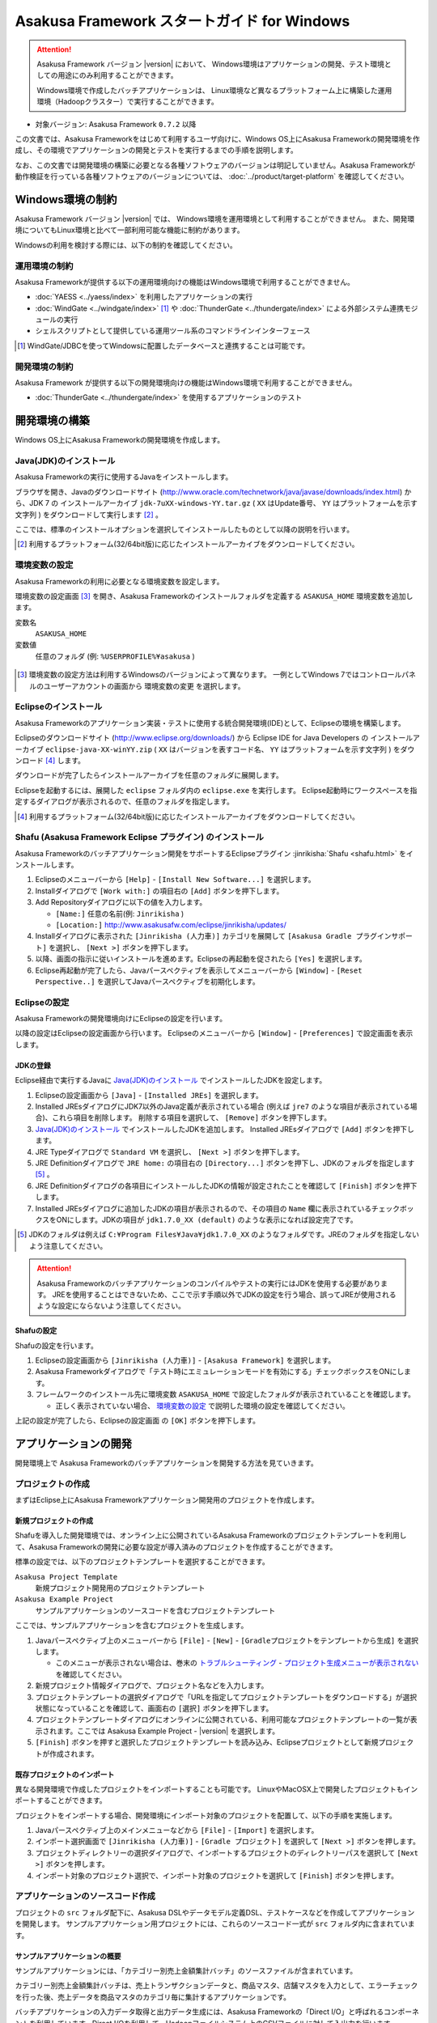 ============================================
Asakusa Framework スタートガイド for Windows
============================================

..  attention::
    Asakusa Framework バージョン |version| において、
    Windows環境はアプリケーションの開発、テスト環境としての用途にのみ利用することができます。
    
    Windows環境で作成したバッチアプリケーションは、
    Linux環境など異なるプラットフォーム上に構築した運用環境（Hadoopクラスター）で実行することができます。

* 対象バージョン: Asakusa Framework ``0.7.2`` 以降

この文書では、Asakusa Frameworkをはじめて利用するユーザ向けに、Windows OS上にAsakusa Frameworkの開発環境を作成し、その環境でアプリケーションの開発とテストを実行するまでの手順を説明します。

なお、この文書では開発環境の構築に必要となる各種ソフトウェアのバージョンは明記していません。Asakusa Frameworkが動作検証を行っている各種ソフトウェアのバージョンについては、 :doc:`../product/target-platform` を確認してください。

Windows環境の制約
=================
Asakusa Framework バージョン |version| では、
Windows環境を運用環境として利用することができません。
また、開発環境についてもLinux環境と比べて一部利用可能な機能に制約があります。

Windowsの利用を検討する際には、以下の制約を確認してください。

運用環境の制約
--------------
Asakusa Frameworkが提供する以下の運用環境向けの機能はWindows環境で利用することができません。

* :doc:`YAESS <../yaess/index>` を利用したアプリケーションの実行
* :doc:`WindGate <../windgate/index>` [#]_ や :doc:`ThunderGate <../thundergate/index>` による外部システム連携モジュールの実行
* シェルスクリプトとして提供している運用ツール系のコマンドラインインターフェース

..  [#] WindGate/JDBCを使ってWindowsに配置したデータベースと連携することは可能です。

開発環境の制約
--------------
Asakusa Framework が提供する以下の開発環境向けの機能はWindows環境で利用することができません。

* :doc:`ThunderGate <../thundergate/index>` を使用するアプリケーションのテスト

.. _startguide-windows-development-environment:

開発環境の構築
==============
Windows OS上にAsakusa Frameworkの開発環境を作成します。

Java(JDK)のインストール
-----------------------
Asakusa Frameworkの実行に使用するJavaをインストールします。

ブラウザを開き、Javaのダウンロードサイト (http://www.oracle.com/technetwork/java/javase/downloads/index.html) から、JDK 7 の インストールアーカイブ ``jdk-7uXX-windows-YY.tar.gz`` ( ``XX`` はUpdate番号、 ``YY`` はプラットフォームを示す文字列 ) をダウンロードして実行します [#]_ 。

ここでは、標準のインストールオプションを選択してインストールしたものとして以降の説明を行います。

..  [#] 利用するプラットフォーム(32/64bit版)に応じたインストールアーカイブをダウンロードしてください。

環境変数の設定
--------------
Asakusa Frameworkの利用に必要となる環境変数を設定します。

環境変数の設定画面 [#]_ を開き、Asakusa Frameworkのインストールフォルダを定義する ``ASAKUSA_HOME`` 環境変数を追加します。

変数名
  ``ASAKUSA_HOME``

変数値
  任意のフォルダ (例: ``%USERPROFILE%¥asakusa`` )

..  figure:: images/windows-environment-valuables-setting.png
    :width: 50%

..  [#] 環境変数の設定方法は利用するWindowsのバージョンによって異なります。
        一例としてWindows 7ではコントロールパネルのユーザーアカウントの画面から
        ``環境変数の変更`` を選択します。

Eclipseのインストール
---------------------
Asakusa Frameworkのアプリケーション実装・テストに使用する統合開発環境(IDE)として、Eclipseの環境を構築します。

Eclipseのダウンロードサイト (http://www.eclipse.org/downloads/) から Eclipse IDE for Java Developers の インストールアーカイブ ``eclipse-java-XX-winYY.zip`` ( ``XX`` はバージョンを表すコード名、 ``YY`` はプラットフォームを示す文字列 )  をダウンロード [#]_ します。

ダウンロードが完了したらインストールアーカイブを任意のフォルダに展開します。

Eclipseを起動するには、展開した ``eclipse`` フォルダ内の ``eclipse.exe`` を実行します。
Eclipse起動時にワークスペースを指定するダイアログが表示されるので、任意のフォルダを指定します。

..  [#] 利用するプラットフォーム(32/64bit版)に応じたインストールアーカイブをダウンロードしてください。

Shafu (Asakusa Framework Eclipse プラグイン) のインストール
-----------------------------------------------------------
Asakusa Frameworkのバッチアプリケーション開発をサポートするEclipseプラグイン :jinrikisha:`Shafu <shafu.html>` をインストールします。

#. Eclipseのメニューバーから ``[Help]`` - ``[Install New Software...]`` を選択します。
#. Installダイアログで ``[Work with:]`` の項目右の ``[Add]`` ボタンを押下します。
#. Add Repositoryダイアログに以下の値を入力します。

   * ``[Name:]`` 任意の名前(例: ``Jinrikisha`` )
   * ``[Location:]`` http://www.asakusafw.com/eclipse/jinrikisha/updates/
#. Installダイアログに表示された ``[Jinrikisha (人力車)]`` カテゴリを展開して ``[Asakusa Gradle プラグインサポート]`` を選択し、 ``[Next >]`` ボタンを押下します。
#. 以降、画面の指示に従いインストールを進めます。Eclipseの再起動を促されたら ``[Yes]`` を選択します。
#. Eclipse再起動が完了したら、Javaパースペクティブを表示してメニューバーから ``[Window]`` - ``[Reset Perspective..]`` を選択してJavaパースペクティブを初期化します。

..  figure:: images/eclipse-shafu-add-repository.png
    :width: 80%

Eclipseの設定
-------------
Asakusa Frameworkの開発環境向けにEclipseの設定を行います。

以降の設定はEclipseの設定画面から行います。
Eclipseのメニューバーから ``[Window]`` - ``[Preferences]`` で設定画面を表示します。

JDKの登録
~~~~~~~~~
Eclipse経由で実行するJavaに `Java(JDK)のインストール`_ でインストールしたJDKを設定します。

#. Eclipseの設定画面から  ``[Java]`` - ``[Installed JREs]`` を選択します。
#. Installed JREsダイアログにJDK7以外のJava定義が表示されている場合 (例えば ``jre7`` のような項目が表示されている場合)、これら項目を削除します。 削除する項目を選択して、 ``[Remove]`` ボタンを押下します。
#. `Java(JDK)のインストール`_ でインストールしたJDKを追加します。 Installed JREsダイアログで ``[Add]`` ボタンを押下します。
#. JRE Typeダイアログで ``Standard VM`` を選択し、 ``[Next >]`` ボタンを押下します。
#. JRE Definitionダイアログで ``JRE home:`` の項目右の ``[Directory...]`` ボタンを押下し、JDKのフォルダを指定します [#]_ 。
#. JRE Definitionダイアログの各項目にインストールしたJDKの情報が設定されたことを確認して ``[Finish]`` ボタンを押下します。
#. Installed JREsダイアログに追加したJDKの項目が表示されるので、その項目の ``Name`` 欄に表示されているチェックボックスをONにします。JDKの項目が ``jdk1.7.0_XX (default)`` のような表示になれば設定完了です。

..  [#] JDKのフォルダは例えば ``C:¥Program Files¥Java¥jdk1.7.0_XX`` のようなフォルダです。JREのフォルダを指定しないよう注意してください。

..  figure:: images/eclipse-preferences-installed-jre.png
    :width: 100%

..  attention::
    Asakusa Frameworkのバッチアプリケーションのコンパイルやテストの実行にはJDKを使用する必要があります。
    JREを使用することはできないため、ここで示す手順以外でJDKの設定を行う場合、誤ってJREが使用されるような設定にならないよう注意してください。

Shafuの設定
~~~~~~~~~~~
Shafuの設定を行います。

#. Eclipseの設定画面から  ``[Jinrikisha (人力車)]`` - ``[Asakusa Framework]`` を選択します。
#. Asakusa Frameworkダイアログで「テスト時にエミュレーションモードを有効にする」チェックボックスをONにします。
#. フレームワークのインストール先に環境変数 ``ASAKUSA_HOME`` で設定したフォルダが表示されていることを確認します。

   * 正しく表示されていない場合、 `環境変数の設定`_ で説明した環境の設定を確認してください。

上記の設定が完了したら、Eclipseの設定画面 の ``[OK]`` ボタンを押下します。

..  figure:: images/eclipse-preferences-shafu-emulationmode.png
    :width: 100%

アプリケーションの開発
======================
開発環境上で Asakusa Frameworkのバッチアプリケーションを開発する方法を見ていきます。

プロジェクトの作成
------------------
まずはEclipse上にAsakusa Frameworkアプリケーション開発用のプロジェクトを作成します。

新規プロジェクトの作成
~~~~~~~~~~~~~~~~~~~~~~
Shafuを導入した開発環境では、オンライン上に公開されているAsakusa Frameworkのプロジェクトテンプレートを利用して、Asakusa Frameworkの開発に必要な設定が導入済みのプロジェクトを作成することができます。

標準の設定では、以下のプロジェクトテンプレートを選択することができます。

``Asakusa Project Template``
  新規プロジェクト開発用のプロジェクトテンプレート

``Asakusa Example Project``
  サンプルアプリケーションのソースコードを含むプロジェクトテンプレート

ここでは、サンプルアプリケーションを含むプロジェクトを生成します。

#. Javaパースペクティブ上のメニューバーから ``[File]`` - ``[New]`` - ``[Gradleプロジェクトをテンプレートから生成]`` を選択します。

   * このメニューが表示されない場合は、巻末の `トラブルシューティング`_ - `プロジェクト生成メニューが表示されない`_ を確認してください。
#. 新規プロジェクト情報ダイアログで、プロジェクト名などを入力します。
#. プロジェクトテンプレートの選択ダイアログで「URLを指定してプロジェクトテンプレートをダウンロードする」が選択状態になっていることを確認して、画面右の ``[選択]`` ボタンを押下します。
#. プロジェクトテンプレートダイアログにオンラインに公開されている、利用可能なプロジェクトテンプレートの一覧が表示されます。ここでは Asakusa Example Project - |version| を選択します。
#. ``[Finish]`` ボタンを押すと選択したプロジェクトテンプレートを読み込み、Eclipseプロジェクトとして新規プロジェクトが作成されます。

..  figure:: images/shafu-create-project.png
    :width: 100%

既存プロジェクトのインポート
~~~~~~~~~~~~~~~~~~~~~~~~~~~~
異なる開発環境で作成したプロジェクトをインポートすることも可能です。
LinuxやMacOSX上で開発したプロジェクトもインポートすることができます。

プロジェクトをインポートする場合、開発環境にインポート対象のプロジェクトを配置して、以下の手順を実施します。

#. Javaパースペクティブ上のメインメニューなどから ``[File]`` - ``[Import]`` を選択します。
#. インポート選択画面で ``[Jinrikisha (人力車)]`` - ``[Gradle プロジェクト]`` を選択して ``[Next >]`` ボタンを押します。
#. プロジェクトディレクトリーの選択ダイアログで、インポートするプロジェクトのディレクトリーパスを選択して ``[Next >]`` ボタンを押します。
#. インポート対象のプロジェクト選択で、インポート対象のプロジェクトを選択して ``[Finish]`` ボタンを押します。

アプリケーションのソースコード作成
----------------------------------
プロジェクトの ``src`` フォルダ配下に、Asakusa DSLやデータモデル定義DSL、テストケースなどを作成してアプリケーションを開発します。
サンプルアプリケーション用プロジェクトには、これらのソースコード一式が ``src`` フォルダ内に含まれています。

サンプルアプリケーションの概要
~~~~~~~~~~~~~~~~~~~~~~~~~~~~~~
サンプルアプリケーションには、「カテゴリー別売上金額集計バッチ」のソースファイルが含まれています。

カテゴリー別売上金額集計バッチは、売上トランザクションデータと、商品マスタ、店舗マスタを入力として、エラーチェックを行った後、売上データを商品マスタのカテゴリ毎に集計するアプリケーションです。

バッチアプリケーションの入力データ取得と出力データ生成には、Asakusa Frameworkの「Direct I/O」と呼ばれるコンポーネントを利用しています。Direct I/Oを利用して、Hadoopファイルシステム上のCSVファイルに対して入出力を行います。

開発用Asakusa Frameworkのインストール
-------------------------------------
Asakusa Frameworkのアプリケーションのテストを行うには、開発用のAsakusa Frameworkを開発環境にインストールする必要があります。

#. Javaパースペクティブ上のプロジェクトを選択してコンテキストメニュー(右クリックなどで表示されるメニュー)を表示します。
#. コンテキストメニューの ``[Jinrikisha (人力車)]`` - ``[Asakusa開発環境の構成]`` - ``[Asakusa Frameworkのインストール]`` を選択します。
#. インストールが成功した場合、Eclipseのコンソールに以下のように表示され、環境変数 ``ASAKUSA_HOME`` で指定したフォルダ配下にAsakusa Frameworkがインストールされます。

..  code-block:: none
   
    ... 
    :installAsakusafw
    Asakusa Framework is successfully installed: C:\Users\asakusa\asakusa
    
    BUILD SUCCESSFUL
    
    Total time: 4.352 secs

..  figure:: images/shafu-install-asakusafw.png
    :width: 100%

アプリケーションのテスト
------------------------
アプリケーションのテストは通常のJavaアプリケーションのテストと同様に、EclipseからJUnitを実行します。

例えばプロジェクトに含まれるすべてのテストケースを実行する場合は、コンテキストメニューの ``[Run As]`` - ``[JUnit Test]`` を実行します。

テストが失敗する場合は、巻末の `トラブルシューティング`_ - `テスト実行に失敗する`_ を確認してください。

..  figure:: images/eclipse-junit.png
    :width: 100%

デプロイメントアーカイブの作成
------------------------------
Windows上の開発環境で作成したアプリケーションを運用環境（Hadoopクラスタ）上で実行するには、まずアプリケーションをパッケージングして「デプロイメントアーカイブ」を作成します。

デプロイメントアーカイブを生成するには、コンテキストメニューの ``[Jinrikisha (人力車)]`` - ``[Asakusaデプロイメントアーカイブを生成]`` を選択します。

デプロイメントアーカイブの生成に成功した場合、Eclipseのコンソールに以下のように表示され、プロジェクトの ``build`` フォルダ配下にデプロイメントアーカイブファイル ``asakusafw-${asakusafwVersion}.tar.gz`` が生成されます。

..  code-block:: none
   
    ... 
    :assemble
    
    BUILD SUCCESSFUL
    
    Total time: 4.804 secs

運用環境へのデプロイメントアーカイブの配備方法や、カスタマイズ方法については :doc:`../administration/deployment-guide` を参照してください

Next Step:アプリケーションの開発を行う
======================================
これまでの手順で、Asakusa Framework上でバッチアプリケーションの開発を行う準備が整いました。

次に、実際にアプリケーションの開発を行うために、Asakusa Frameworkを使ったアプリケーション開発の流れを見てみましょう。 >> :doc:`next-step`

トラブルシューティング
======================
Asakusa Frameworkの開発環境の作成、アプリケーション実行に関するトラブルシューティングです。

プロジェクト生成メニューが表示されない
--------------------------------------
発生する事象
~~~~~~~~~~~~
`新規プロジェクトの作成`_ の手順で、
Javaパースペクティブ上のメニューバーから ``[File]`` - ``[New]`` を選択しても
サブメニューに ``[Gradleプロジェクトをテンプレートから生成]`` が表示されない。

原因
^^^^
Javaパースペクティブが初期化されていない可能性があります。
メニューバーから ``[Window]`` - ``[Reset Perspective..]`` を選択後、再度メニューを表示してください。

それでも表示されない場合は、以下の手順でメニューの設定を行なってください。

#. メニューバーから ``[Window]`` - ``[Customize Perspective..]`` を選択します。
#. Customize Perspectiveダイアログから ``Shortcuts`` タブを選択します。
#. 画面左上の ``Submenus:`` が ``New`` になっていることを確認後、 ``Shortcut Categories:`` のリストから ``Jinrikisha (人力車）`` を選択します。
#. ``[OK]`` ボタンを押下して設定を保存した後、再度メニューを表示してください。

上記の手順で ``Jinrikisha (人力車）`` が表示されない場合は
Shafuがインストールされていない可能性があります。
`Shafu (Asakusa Framework Eclipse プラグイン) のインストール`_ の内容を確認してください。

プロジェクトの作成に失敗する
----------------------------
発生する事象
~~~~~~~~~~~~
`新規プロジェクトの作成`_ の手順を実行すると、以下のエラーメッセージが表示されプロジェクトの作成に失敗する。

..  code-block:: none
    
    ...
    :compileJava FAILED
    
    FAILURE: Build failed with an exception.
    
    * What went wrong:
    Execution failed for task ':compileJava'.
    > Cannot find System Java Compiler. Ensure that you have installed a JDK (not just a JRE) and configured your JAVA_HOME system variable to point to the according directory.
    ...

原因
^^^^
Eclipseがデフォルトで利用するJavaにJDKが登録されていない可能性があります。
`JDKの登録`_ の手順を確認し、JDKが登録されていることを確認してください。

複数のJava環境が登録されている場合、Eclipse設定画面の
``[Installed JREs]`` - ``[Execution-Environments]`` の ``JavaSE-1.7``
の項目にJDKが表示されていること、およびJDKにチェックがON(デフォルトで利用する)になっていることを確認してください。

Asakusa Frameworkのインストールに失敗する
-----------------------------------------
発生する事象
~~~~~~~~~~~~
`開発用Asakusa Frameworkのインストール`_ の手順を実行すると、以下のエラーメッセージが表示されインストールに失敗する。

..  code-block:: none
   
    ... 
    :updateAsakusafw FAILED
    
    FAILURE: Build failed with an exception.
    
    * What went wrong:
    Execution failed for task ':updateAsakusafw'.
    > ASAKUSA_HOME is not defined
    ...

原因
^^^^
環境変数 ``ASAKUSA_HOME`` が設定されていない可能性があります。
`環境変数の設定`_ の手順を確認し、環境変数が追加されていることを確認してください。

Eclipseを起動中に環境変数を追加した場合は、Eclipseの再起動が必要です。

テスト実行に失敗する
--------------------
発生する事象
~~~~~~~~~~~~
`アプリケーションのテスト`_ の手順を実行すると、以下のエラーメッセージが表示されテストが失敗する。

..  code-block:: none
   
    ... 
    java.lang.AssertionError: 環境変数"ASAKUSA_HOME"が未設定です
      at com.asakusafw.testdriver.inprocess.InProcessJobExecutor.validateEnvironment(InProcessJobExecutor.java:108)
    ...

原因
^^^^
環境変数 ``ASAKUSA_HOME`` が設定されていない可能性があります。
`環境変数の設定`_ の手順を確認し、環境変数が追加されていることを確認してください。

Eclipseを起動中に環境変数を追加した場合は、Eclipseの再起動が必要です。

発生する事象
~~~~~~~~~~~~
`アプリケーションのテスト`_ の手順を実行すると、以下のエラーメッセージが表示されテストが失敗する。

..  code-block:: none
   
    ... 
    java.lang.AssertionError: この環境ではJavaコンパイラを利用できません（JDKを利用してテストを実行してください）
        at com.asakusafw.testdriver.TestDriverContext.validateCompileEnvironment(TestDriverContext.java:227)
    ...

原因
^^^^
Eclipseがデフォルトで利用するJavaにJDKが登録されていない可能性があります。
`JDKの登録`_ の手順を確認し、JDKが登録されていることを確認してください。

複数のJava環境が登録されている場合、Eclipse設定画面の
``[Installed JREs]`` - ``[Execution-Environments]`` の ``JavaSE-1.7``
の項目にJDKが表示されていること、およびJDKにチェックがON(デフォルトで利用する)になっていることを確認してください。

発生する事象
~~~~~~~~~~~~
`アプリケーションのテスト`_ の手順を実行すると、以下のエラーメッセージが表示されテストが失敗する。

..  code-block:: none
   
    ... 
    java.lang.IllegalStateException: java.io.IOException: Asakusa Framework is not installed: C:\Users\asakusa\asakusa
      at com.asakusafw.testdriver.JobFlowTester.runTest(JobFlowTester.java:105)
    ...

    
原因
^^^^
開発環境の ``ASAKUSA_HOME`` フォルダにAsakusa Frameworkがインストールされていない可能性があります。
`開発用Asakusa Frameworkのインストール`_ が正しく行われているかを確認してください。


発生する事象
~~~~~~~~~~~~
`アプリケーションのテスト`_ の手順を実行すると、以下のメッセージが表示され一部のテストがスキップされてしまう。

..  code-block:: none
   
    ... 
    XX:YY:ZZ WARN  コマンド"hadoop"を検出できませんでした
    XX:YY:ZZ INFO  この環境では現在のテストを実行できないため、スキップします: com.example.jobflow.CategorySummaryJobTest
    ...


原因
^^^^
エミュレーションモードが有効になっていない可能性があります。
`Shafuの設定`_ の手順を確認し、エミュレーションモードの設定が有効になっていることを確認してください。

エミュレーションモードを無効から有効に切り替えた場合、
すでにEclipseのワークスペースに存在するプロジェクトについては
Eclipseプロジェクト情報の再構成（クラスパス情報の更新）を行うまでは
エミュレーションモードが有効になりません。

エミュレーションモードを利用するプロジェクトは
プロジェクトのコンテキストメニューから ``[Jinrikisha (人力車)]`` - ``[Eclipseプロジェクト情報の再構成]`` を選択して
Eclipseプロジェクト情報の再構成を行なってください。

..  attention::
    Shafuでエミュレーションモードを有効にするためには、
    プロジェクトのAsakusa Framework バージョンが ``0.7.2`` 以降である必要があります。
    これより前のバージョンを指定した場合、エミュレーションモードは有効にならないことに注意してください。
